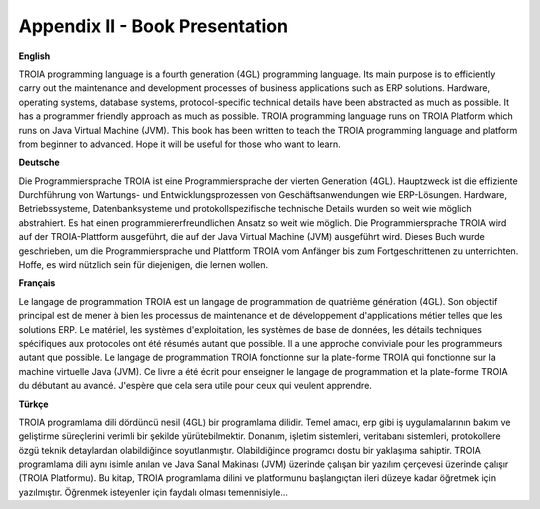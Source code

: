 

===============================
Appendix II - Book Presentation
===============================

**English**

TROIA programming language is a fourth generation (4GL) programming language. Its main purpose is to efficiently carry out the maintenance and development processes of business applications such as ERP solutions. Hardware, operating systems, database systems, protocol-specific technical details have been abstracted as much as possible. It has a programmer friendly approach as much as possible. TROIA programming language runs on TROIA Platform which runs on  Java Virtual Machine (JVM). This book has been written to teach the TROIA programming language and platform from beginner to advanced. Hope it will be useful for those who want to learn.



**Deutsche**

Die Programmiersprache TROIA ist eine Programmiersprache der vierten Generation (4GL). Hauptzweck ist die effiziente Durchführung von Wartungs- und Entwicklungsprozessen von Geschäftsanwendungen wie ERP-Lösungen. Hardware, Betriebssysteme, Datenbanksysteme und protokollspezifische technische Details wurden so weit wie möglich abstrahiert. Es hat einen programmiererfreundlichen Ansatz so weit wie möglich. Die Programmiersprache TROIA wird auf der TROIA-Plattform ausgeführt, die auf der Java Virtual Machine (JVM) ausgeführt wird. Dieses Buch wurde geschrieben, um die Programmiersprache und Plattform TROIA vom Anfänger bis zum Fortgeschrittenen zu unterrichten. Hoffe, es wird nützlich sein für diejenigen, die lernen wollen.



**Français**

Le langage de programmation TROIA est un langage de programmation de quatrième génération (4GL). Son objectif principal est de mener à bien les processus de maintenance et de développement d'applications métier telles que les solutions ERP. Le matériel, les systèmes d'exploitation, les systèmes de base de données, les détails techniques spécifiques aux protocoles ont été résumés autant que possible. Il a une approche conviviale pour les programmeurs autant que possible. Le langage de programmation TROIA fonctionne sur la plate-forme TROIA qui fonctionne sur la machine virtuelle Java (JVM). Ce livre a été écrit pour enseigner le langage de programmation et la plate-forme TROIA du débutant au avancé. J'espère que cela sera utile pour ceux qui veulent apprendre.



**Türkçe**

TROIA programlama dili dördüncü nesil (4GL) bir programlama dilidir. Temel amacı, erp gibi iş uygulamalarının bakım ve geliştirme süreçlerini verimli bir şekilde yürütebilmektir. Donanım, işletim sistemleri, veritabanı sistemleri, protokollere özgü teknik detaylardan olabildiğince soyutlanmıştır. Olabildiğince programcı dostu bir yaklaşıma sahiptir. TROIA programlama dili aynı isimle anılan ve Java Sanal Makinası (JVM) üzerinde çalışan bir yazılım çerçevesi üzerinde çalışır (TROIA Platformu). Bu kitap, TROIA programlama dilini ve platformunu başlangıçtan ileri düzeye kadar öğretmek için yazılmıştır. Öğrenmek isteyenler için faydalı olması temennisiyle...


